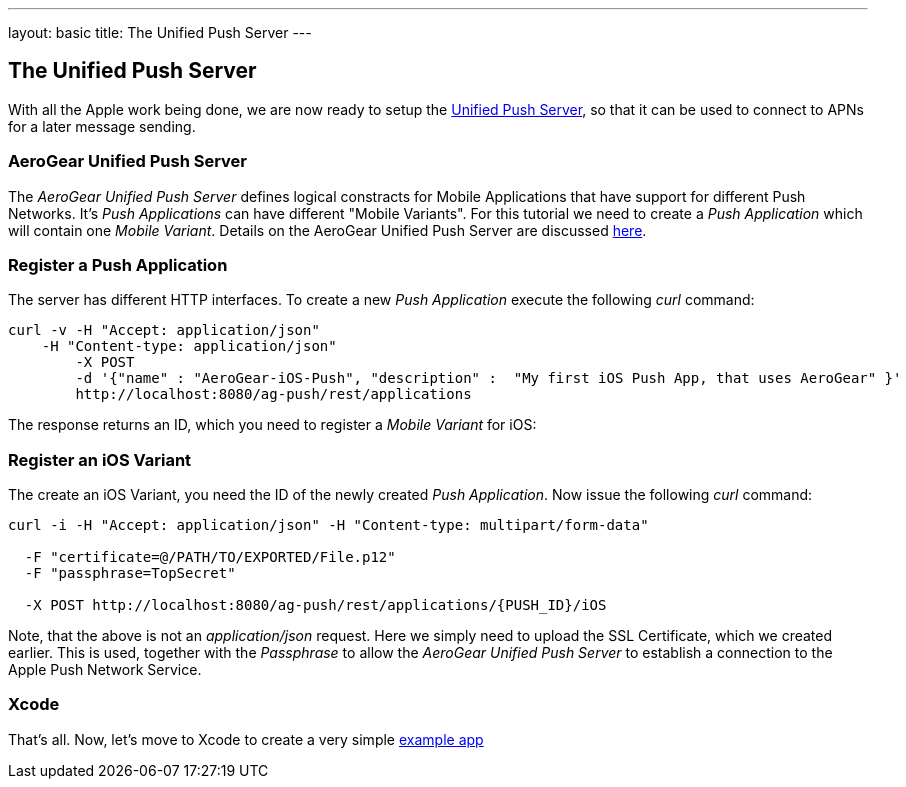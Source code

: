 ---
layout: basic
title: The Unified Push Server
---

The Unified Push Server
-----------------------


With all the Apple work being done, we are now ready to setup the link:https://github.com/matzew/pushee[Unified Push Server], so that it can be used to connect to APNs for a later message sending.

AeroGear Unified Push Server
~~~~~~~~~~~~~~~~~~~~~~~~~~~~

The _AeroGear Unified Push Server_ defines logical constracts for Mobile Applications that have support for different Push Networks. It's _Push Applications_ can have different "Mobile Variants". For this tutorial we need to create a _Push Application_ which will contain one _Mobile Variant_. Details on the AeroGear Unified Push Server are discussed link:http://aerogear.org/docs/specs/aerogear-server-push/[here].

=== Register a Push Application 

The server has different HTTP interfaces. To create a new _Push Application_ execute the following _curl_ command:

[source,c]
----
curl -v -H "Accept: application/json"
    -H "Content-type: application/json" 
	-X POST 
	-d '{"name" : "AeroGear-iOS-Push", "description" :  "My first iOS Push App, that uses AeroGear" }'
	http://localhost:8080/ag-push/rest/applications
----
 
The response returns an ID, which you need to register a _Mobile Variant_ for iOS:

Register an iOS Variant
~~~~~~~~~~~~~~~~~~~~~~~

The create an iOS Variant, you need the ID of the newly created _Push Application_. Now issue the following _curl_ command:


[source,c]
----
curl -i -H "Accept: application/json" -H "Content-type: multipart/form-data" 

  -F "certificate=@/PATH/TO/EXPORTED/File.p12"
  -F "passphrase=TopSecret"

  -X POST http://localhost:8080/ag-push/rest/applications/{PUSH_ID}/iOS
----

Note, that the above is not an _application/json_ request. Here we simply need to upload the SSL Certificate, which we created earlier. This is used, together with the _Passphrase_ to allow the _AeroGear Unified Push Server_ to establish a connection to the Apple Push Network Service.

Xcode
~~~~~

That's all. Now, let's move to Xcode to create a very simple link:../iOS-app[example app]